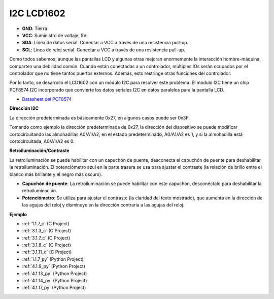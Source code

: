.. nota::

    ¡Hola! Bienvenido a la comunidad de entusiastas de SunFounder Raspberry Pi, Arduino y ESP32 en Facebook. Sumérgete en el mundo de Raspberry Pi, Arduino y ESP32 con otros entusiastas.

    **¿Por qué unirse?**

    - **Soporte experto**: Resuelve problemas postventa y desafíos técnicos con la ayuda de nuestra comunidad y equipo.
    - **Aprende y comparte**: Intercambia consejos y tutoriales para mejorar tus habilidades.
    - **Avances exclusivos**: Obtén acceso anticipado a nuevos anuncios de productos y adelantos.
    - **Descuentos especiales**: Disfruta de descuentos exclusivos en nuestros productos más nuevos.
    - **Promociones y sorteos festivos**: Participa en sorteos y promociones festivas.

    👉 ¿Listo para explorar y crear con nosotros? Haz clic en [|link_sf_facebook|] y únete hoy mismo!

.. _cpn_i2c_lcd:

I2C LCD1602
==============

.. image:: img/i2c_lcd1602.png
    :width: 800

* **GND**: Tierra
* **VCC**: Suministro de voltaje, 5V.
* **SDA**: Línea de datos serial. Conectar a VCC a través de una resistencia pull-up.
* **SCL**: Línea de reloj serial. Conectar a VCC a través de una resistencia pull-up.

Como todos sabemos, aunque las pantallas LCD y algunas otras mejoran enormemente la interacción hombre-máquina, comparten una debilidad común. Cuando están conectadas a un controlador, múltiples IOs serán ocupados por el controlador que no tiene tantos puertos externos. Además, esto restringe otras funciones del controlador. 

Por lo tanto, se desarrolló el LCD1602 con un módulo I2C para resolver este problema. El módulo I2C tiene un chip PCF8574 I2C incorporado que convierte los datos seriales I2C en datos paralelos para la pantalla LCD.

* `Datasheet del PCF8574 <https://www.ti.com/lit/ds/symlink/pcf8574.pdf?ts=1627006546204&ref_url=https%253A%252F%252Fwww.google.com%252F>`_

**Dirección I2C**

La dirección predeterminada es básicamente 0x27, en algunos casos puede ser 0x3F.

Tomando como ejemplo la dirección predeterminada de 0x27, la dirección del dispositivo se puede modificar cortocircuitando las almohadillas A0/A1/A2; en el estado predeterminado, A0/A1/A2 es 1, y si la almohadilla está cortocircuitada, A0/A1/A2 es 0.

.. image:: img/i2c_address.jpg
    :width: 600

**Retroiluminación/Contraste**

La retroiluminación se puede habilitar con un capuchón de puente, desconecta el capuchón de puente para deshabilitar la retroiluminación. El potenciómetro azul en la parte trasera se usa para ajustar el contraste (la relación de brillo entre el blanco más brillante y el negro más oscuro).

.. image:: img/back_lcd1602.jpg

* **Capuchón de puente**: La retroiluminación se puede habilitar con este capuchón, desconéctalo para deshabilitar la retroiluminación.
* **Potenciómetro**: Se utiliza para ajustar el contraste (la claridad del texto mostrado), que aumenta en la dirección de las agujas del reloj y disminuye en la dirección contraria a las agujas del reloj.

**Ejemplo**

* :ref:`1.1.7_c` (C Project)
* :ref:`3.1.3_c` (C Project)
* :ref:`3.1.7_c` (C Project)
* :ref:`3.1.8_c` (C Project)
* :ref:`3.1.11_c` (C Project)
* :ref:`1.1.7_py` (Python Project)
* :ref:`4.1.9_py` (Python Project)
* :ref:`4.1.13_py` (Python Project)
* :ref:`4.1.14_py` (Python Project)
* :ref:`4.1.17_py` (Python Project)
